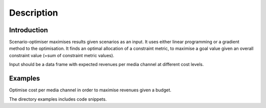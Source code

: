 Description
===========

Introduction
------------
Scenario-optimiser maximises results given scenarios as an input. It uses either linear
programming or a gradient method to the optimisation. It finds an optimal allocation of
a constraint metric, to maximise a goal value given an overall constraint value
(=sum of constraint metric values).

Input should be a data frame with expected revenues per media channel at different
cost levels.

Examples
--------
Optimise cost per media channel in order to maximise revenues given a budget.

The directory examples includes code snippets.


